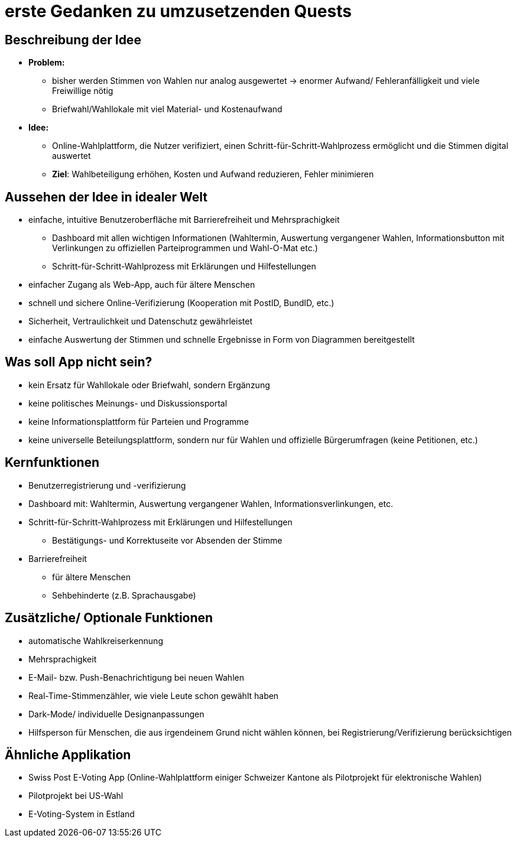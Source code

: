 = erste Gedanken zu umzusetzenden Quests

== Beschreibung der Idee
* *Problem:* 
** bisher werden Stimmen von Wahlen nur analog ausgewertet -> enormer Aufwand/ Fehleranfälligkeit und viele Freiwillige nötig
** Briefwahl/Wahllokale mit viel Material- und Kostenaufwand
* *Idee:*
** Online-Wahlplattform, die Nutzer verifiziert, einen Schritt-für-Schritt-Wahlprozess ermöglicht und die Stimmen digital auswertet
** *Ziel*: Wahlbeteiligung erhöhen, Kosten und Aufwand reduzieren, Fehler minimieren

== Aussehen der Idee in idealer Welt
* einfache, intuitive Benutzeroberfläche mit Barrierefreiheit und Mehrsprachigkeit
** Dashboard mit allen wichtigen Informationen (Wahltermin, Auswertung vergangener Wahlen, Informationsbutton mit Verlinkungen zu offiziellen Parteiprogrammen und Wahl-O-Mat etc.)
** Schritt-für-Schritt-Wahlprozess mit Erklärungen und Hilfestellungen
* einfacher Zugang als Web-App, auch für ältere Menschen
* schnell und sichere Online-Verifizierung (Kooperation mit PostID, BundID, etc.)
* Sicherheit, Vertraulichkeit und Datenschutz gewährleistet
* einfache Auswertung der Stimmen und schnelle Ergebnisse in Form von Diagrammen bereitgestellt

== Was soll App nicht sein?
* kein Ersatz für Wahllokale oder Briefwahl, sondern Ergänzung
* keine politisches Meinungs- und Diskussionsportal
* keine Informationsplattform für Parteien und Programme
* keine universelle Beteilungsplattform, sondern nur für Wahlen und offizielle Bürgerumfragen (keine Petitionen, etc.)

== Kernfunktionen
* Benutzerregistrierung und -verifizierung
* Dashboard mit: Wahltermin, Auswertung vergangener Wahlen, Informationsverlinkungen, etc.
* Schritt-für-Schritt-Wahlprozess mit Erklärungen und Hilfestellungen
** Bestätigungs- und Korrektuseite vor Absenden der Stimme
* Barrierefreiheit
** für ältere Menschen 
** Sehbehinderte (z.B. Sprachausgabe)

== Zusätzliche/ Optionale Funktionen
* automatische Wahlkreiserkennung
* Mehrsprachigkeit
* E-Mail- bzw. Push-Benachrichtigung bei neuen Wahlen
* Real-Time-Stimmenzähler, wie viele Leute schon gewählt haben
* Dark-Mode/ individuelle Designanpassungen
* Hilfsperson für Menschen, die aus irgendeinem Grund nicht wählen können, bei Registrierung/Verifizierung berücksichtigen

== Ähnliche Applikation
* Swiss Post E-Voting App (Online-Wahlplattform einiger Schweizer Kantone als Pilotprojekt für elektronische Wahlen)
* Pilotprojekt bei US-Wahl
* E-Voting-System in Estland